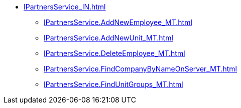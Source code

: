 ****** xref:IPartnersService_IN.adoc[]
******* xref:IPartnersService.AddNewEmployee_MT.adoc[]
******* xref:IPartnersService.AddNewUnit_MT.adoc[]
******* xref:IPartnersService.DeleteEmployee_MT.adoc[]
******* xref:IPartnersService.FindCompanyByNameOnServer_MT.adoc[]
******* xref:IPartnersService.FindUnitGroups_MT.adoc[]